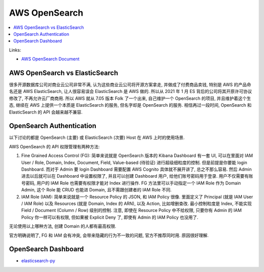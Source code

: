 
.. _aws-opensearch-root:

AWS OpenSearch
==============================================================================

.. contents::
    :class: this-will-duplicate-information-and-it-is-still-useful-here
    :depth: 1
    :local:

Links:

- `AWS OpenSearch Document <https://docs.aws.amazon.com/opensearch-service/latest/developerguide/what-is.html>`_



AWS OpenSearch vs ElasticSearch
------------------------------------------------------------------------------
很多开源数据库公司对商业云公司非常不满, 认为这些商业云公司将开源方案拿走, 并做成了付费商品卖钱, 特别是 AWS 的产品命名还是 AWS ElasticSearch, 让人很容易误会 ElasticSearch 是 AWS 做的. 所以从 2021 年 1 月 ES 背后的公司将其开原许可协议修改了, 不再允许云厂商商用. 所以 AWS 就从 7.05 版本 Folk 了一个出来, 自己维护一个 OpenSearch 的项目, 并且维护着这个生态, 继续在 AWS 上提供一个本质是 ElasticSearch 的服务, 但名字却是 OpenSearch 的服务. 相信再过一段时间, OpenSearch 和 ElasticSearch 的 API 会越来越不兼容.


OpenSearch Authentication
------------------------------------------------------------------------------
以下讨论的都是 OpenSearch (主要) 或 ElasticSearch (次要) Host 在 AWS 上时的使用场景.

AWS OpenSearch 的 API 权限管理有两种方法:

1. Fine Grained Access Control (FG): 简单来说就是 OpenSearch 版本的 Kibana Dashboard 有一套 UI, 可以在里面对 IAM User / Role, Domain, Index, Document, Field, Value-based (待验证) 进行超级细粒度的控制. 但是前提是你要能 login Dashboard. 而对于 Admin 要 login Dashboard 需要配置 AWS Cognito 具体就不展开讲了, 总之不那么容易. 然后 Admin 进去以后就可以在 Dashboard 中设置权限了, 并且可以创建 Dashboard 用户, 给他们账号密码用于登录. 用户不仅需要有账号密码, 用户的 IAM Role 也需要有权限才能对 Index 进行操作. FG 方法里可以手动指定一个 IAM Role 作为 Domain Admin, 这个 Role 能 CRUD 也能进 Domain, 且不需跟创建者的 IAM Role 不同.
2. IAM Role (IAM): 简单来说就是一个 Resource Policy 的 JSON, 和 IAM Policy 很像. 里面定义了 Principal (就是 IAM User / IAM Role) 以及 Resources (就是 Domain, Index 的 ARN), 以及 Action, 比如增删查改. 最小控制粒度是 Index, 不能实现 Field / Document (Column / Row) 级别的控制. 注意, 即使在 Resource Policy 中不给权限, 只要你有 Admin 的 IAM Policy 你一样可以有权限, 但如果被 Explicit Deny 了, 即使有 Admin 的 IAM Policy 也没用了.

无论使用以上哪种方法, 创建 Domain 的人都有最高权限.

官方明确说明了, FG 和 IAM 会有冲突, 会带来隐藏的行为不一致的问题, 官方不推荐同时用. 原因很好理解.


OpenSearch Dashboard
------------------------------------------------------------------------------

- `elasticsearch-py <https://elasticsearch-py.readthedocs.io/en/v7.15.2/>`_
